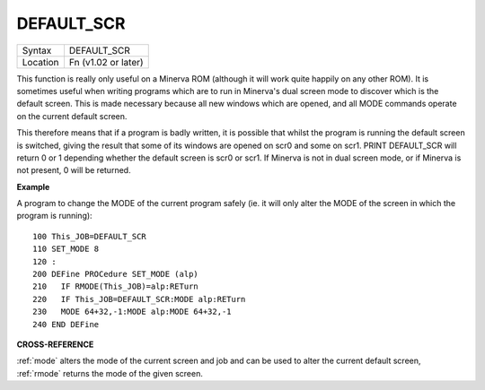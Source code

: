 ..  _default-scr:

DEFAULT\_SCR
============

+----------+-------------------------------------------------------------------+
| Syntax   |  DEFAULT\_SCR                                                     |
+----------+-------------------------------------------------------------------+
| Location |  Fn (v1.02 or later)                                              |
+----------+-------------------------------------------------------------------+

This function is really only useful on a Minerva ROM (although it will
work quite happily on any other ROM). It is sometimes useful when
writing programs which are to run in Minerva's dual screen mode to
discover which is the default screen. This is made necessary because all
new windows which are opened, and all MODE commands operate on the
current default screen.

This therefore means that if a program is badly
written, it is possible that whilst the program is running the default
screen is switched, giving the result that some of its windows are
opened on scr0 and some on scr1. PRINT DEFAULT\_SCR
will return 0 or 1 depending whether the default screen is scr0 or
scr1. If Minerva is not in dual screen mode, or if Minerva is not
present, 0 will be returned.


**Example**

A program to change the MODE of the current program safely (ie. it will
only alter the MODE of the screen in which the program is running)::


    100 This_JOB=DEFAULT_SCR
    110 SET_MODE 8
    120 :
    200 DEFine PROCedure SET_MODE (alp)
    210   IF RMODE(This_JOB)=alp:RETurn
    220   IF This_JOB=DEFAULT_SCR:MODE alp:RETurn
    230   MODE 64+32,-1:MODE alp:MODE 64+32,-1
    240 END DEFine


**CROSS-REFERENCE**

:ref:`mode` alters the mode of the current screen and
job and can be used to alter the current default screen,
:ref:`rmode` returns the mode of the given screen.

